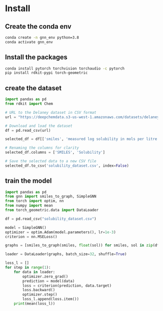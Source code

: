* Install
** Create the conda env

#+begin_src bash
conda create -n gnn_env python=3.8
conda activate gnn_env
#+end_src

** Install the packages

#+begin_src bash
conda install pytorch torchvision torchaudio -c pytorch
pip install rdkit-pypi torch-geometric
#+end_src

** create the dataset

#+begin_src python
import pandas as pd
from rdkit import Chem

# URL to the Delaney dataset in CSV format
url = "https://deepchemdata.s3-us-west-1.amazonaws.com/datasets/delaney-processed.csv"

# Download and load the dataset
df = pd.read_csv(url)

selected_df = df[['smiles', 'measured log solubility in mols per litre']]

# Renaming the columns for clarity
selected_df.columns = ['SMILES', 'Solubility']

# Save the selected data to a new CSV file
selected_df.to_csv('solubility_dataset.csv', index=False)
#+end_src

** train the model

#+begin_src python
import pandas as pd
from gnn import smiles_to_graph, SimpleGNN
from torch import optim, nn
from numpy import mean
from torch_geometric.data import DataLoader

df = pd.read_csv("solubility_dataset.csv")

model = SimpleGNN()
optimizer = optim.Adam(model.parameters(), lr=1e-3)
criterion = nn.MSELoss()

graphs = [smiles_to_graph(smiles, float(sol)) for smiles, sol in zip(df['SMILES'], df['Solubility'].values)]

loader = DataLoader(graphs, batch_size=32, shuffle=True)

loss_l = []
for step in range(1):
    for data in loader:
        optimizer.zero_grad()
        prediction = model(data)
        loss = criterion(prediction, data.target)
        loss.backward()
        optimizer.step()
        loss_l.append(loss.item())
    print(mean(loss_l))
#+end_src

